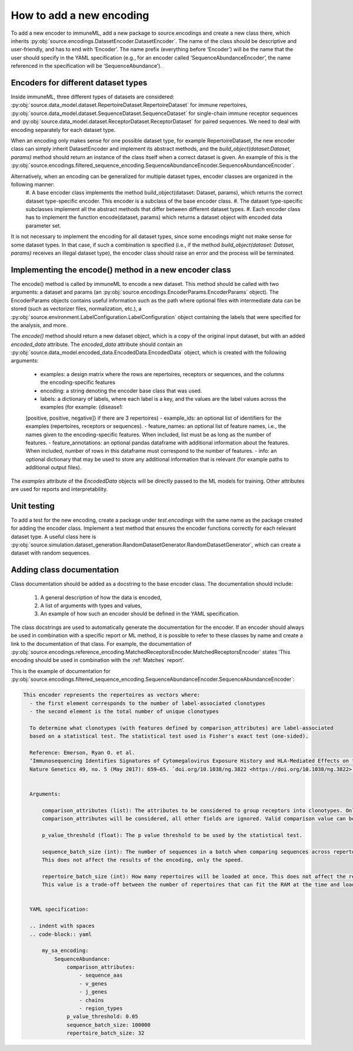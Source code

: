 How to add a new encoding
===========================

To add a new encoder to immuneML, add a new package to source.encodings and create a new class there, which inherits
:py:obj:`source.encodings.DatasetEncoder.DatasetEncoder`. The name of the
class should be descriptive and user-friendly, and has to end with ‘Encoder’. The name prefix (everything before ‘Encoder’) will be the name that the
user should specify in the YAML specification (e.g., for an encoder called ‘SequenceAbundanceEncoder’, the name referenced in the specification will
be ‘SequenceAbundance’).

Encoders for different dataset types
-------------------------------------

Inside immuneML, three different types of datasets are considered: :py:obj:`source.data_model.dataset.RepertoireDataset.RepertoireDataset` for immune
repertoires, :py:obj:`source.data_model.dataset.SequenceDataset.SequenceDataset` for single-chain immune
receptor sequences and :py:obj:`source.data_model.dataset.ReceptorDataset.ReceptorDataset` for paired sequences. We need to deal with encoding separately for each dataset type.

When an encoding only makes sense for one possible dataset type, for example RepertoireDataset, the new encoder class can simply inherit
DatasetEncoder and implement its abstract methods, and the `build_object(dataset:Dataset, params)` method should return an instance of the class
itself when a correct dataset is given. An example of this is the :py:obj:`source.encodings.filtered_sequence_encoding.SequenceAbundanceEncoder.SequenceAbundanceEncoder`.

Alternatively, when an encoding can be generalized for multiple dataset types, encoder classes are organized in the following manner:
  #. A base encoder class implements the method build_object(dataset: Dataset, params), which returns the correct dataset type-specific encoder.
  This encoder is a subclass of the base encoder class.
  #. The dataset type-specific subclasses implement all the abstract methods that differ between different dataset types.
  #. Each encoder class has to implement the function encode(dataset, params) which returns a dataset object with encoded data parameter set.

It is not necessary to implement the encoding for all dataset types, since some encodings might not make sense for some dataset types. In that case,
if such a combination is specified (i.e., if the method `build_object(dataset: Dataset, params)` receives an illegal dataset type), the encoder class
should raise an error and the process will be terminated.

Implementing the encode() method in a new encoder class
---------------------------------------------------------

The encode() method is called by immuneML to encode a new dataset. This method should be called with two arguments: a dataset and params
(an :py:obj:`source.encodings.EncoderParams.EncoderParams` object). The EncoderParams objects contains useful information such as the path where optional files with intermediate data can be
stored (such as vectorizer files, normalization, etc.), a :py:obj:`source.environment.LabelConfiguration.LabelConfiguration` object containing the
labels that were specified for the analysis, and more.

The `encode()` method should return a new dataset object, which is a copy of the original input dataset, but with an added `encoded_data` attribute.
The `encoded_data` attribute should contain an :py:obj:`source.data_model.encoded_data.EncodedData.EncodedData` object, which is created with the
following arguments:

  - examples: a design matrix where the rows are repertoires, receptors or sequences, and the columns the encoding-specific features
  - encoding: a string denoting the encoder base class that was used.
  - labels: a dictionary of labels, where each label is a key, and the values are the label values across the examples (for example: {disease1:
  [positive, positive, negative]} if there are 3 repertoires)
  - example_ids: an optional list of identifiers for the examples (repertoires, receptors or sequences).
  - feature_names: an optional list of feature names, i.e., the names given to the encoding-specific features. When included, list must be as long as
  the number of features.
  - feature_annotations: an optional pandas dataframe with additional information about the features. When included, number of rows in this dataframe
  must correspond to the number of features.
  - info: an optional dictionary that may be used to store any additional information that is relevant (for example paths to additional output files).

The `examples` attribute of the `EncodedData` objects will be directly passed to the ML models for training. Other attributes are used for reports and
interpretability.

Unit testing
-------------

To add a test for the new encoding, create a package under `test.encodings` with the same name as the package created for adding the encoder class.
Implement a test method that ensures the encoder functions correctly for each relevant dataset type. A useful class here is
:py:obj:`source.simulation.dataset_generation.RandomDatasetGenerator.RandomDatasetGenerator`, which can create a dataset with random sequences.

Adding class documentation
---------------------------

Class documentation should be added as a docstring to the base encoder class. The documentation should include:

  #. A general description of how the data is encoded,
  #. A list of arguments with types and values,
  #. An example of how such an encoder should be defined in the YAML specification.

The class docstrings are used to automatically generate the documentation for the encoder. If an encoder should always be used in combination with a
specific report or ML method, it is possible to refer to these classes by name and create a link to the documentation of that class. For example,
the documentation of :py:obj:`source.encodings.reference_encoding.MatchedReceptorsEncoder.MatchedReceptorsEncoder` states ‘This encoding should be
used in combination with the :ref:`Matches` report’.

This is the example of documentation for :py:obj:`source.encodings.filtered_sequence_encoding.SequenceAbundanceEncoder.SequenceAbundanceEncoder`:

.. code-block:: RST

  This encoder represents the repertoires as vectors where:
    - the first element corresponds to the number of label-associated clonotypes
    - the second element is the total number of unique clonotypes

    To determine what clonotypes (with features defined by comparison_attributes) are label-associated
    based on a statistical test. The statistical test used is Fisher's exact test (one-sided).

    Reference: Emerson, Ryan O. et al.
    ‘Immunosequencing Identifies Signatures of Cytomegalovirus Exposure History and HLA-Mediated Effects on the T Cell Repertoire’.
    Nature Genetics 49, no. 5 (May 2017): 659–65. `doi.org/10.1038/ng.3822 <https://doi.org/10.1038/ng.3822>`_.


    Arguments:

        comparison_attributes (list): The attributes to be considered to group receptors into clonotypes. Only the fields specified in
        comparison_attributes will be considered, all other fields are ignored. Valid comparison value can be any repertoire field name.

        p_value_threshold (float): The p value threshold to be used by the statistical test.

        sequence_batch_size (int): The number of sequences in a batch when comparing sequences across repertoires, typically 100s of thousands.
        This does not affect the results of the encoding, only the speed.

        repertoire_batch_size (int): How many repertoires will be loaded at once. This does not affect the result of the encoding, only the speed.
        This value is a trade-off between the number of repertoires that can fit the RAM at the time and loading time from disk.


    YAML specification:

    .. indent with spaces
    .. code-block:: yaml

        my_sa_encoding:
            SequenceAbundance:
                comparison_attributes:
                    - sequence_aas
                    - v_genes
                    - j_genes
                    - chains
                    - region_types
                p_value_threshold: 0.05
                sequence_batch_size: 100000
                repertoire_batch_size: 32